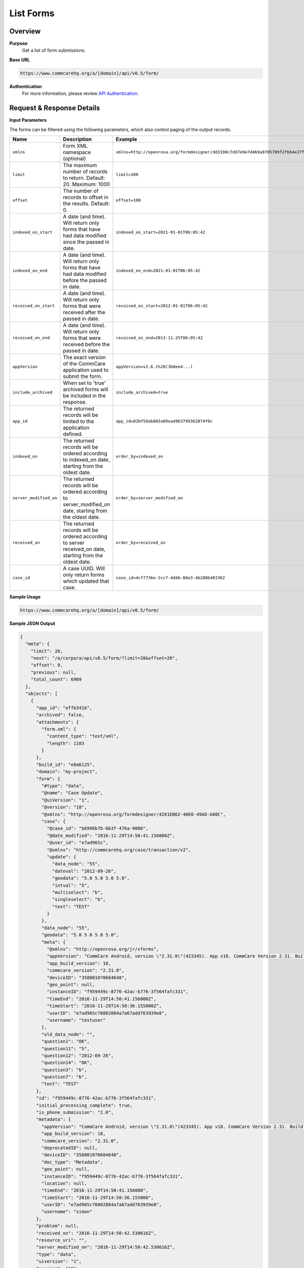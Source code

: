 List Forms
==========

Overview
--------

**Purpose**
    Get a list of form submissions.

**Base URL**

.. code-block:: text

    https://www.commcarehq.org/a/[domain]/api/v0.5/form/

**Authentication**
    For more information, please review `API Authentication <https://dimagi.atlassian.net/wiki/spaces/commcarepublic/pages/2279637003/CommCare+API+Overview#API-Authentication>`_.

Request & Response Details
---------------------------

**Input Parameters**

The forms can be filtered using the following parameters, which also control paging of the output records.

.. list-table::
   :header-rows: 1

   * - Name
     - Description
     - Example
   * - ``xmlns``
     - Form XML namespace (optional)
     - ``xmlns=http://openrosa.org/formdesigner/dd3190c7dd7e9e7d469a9705709f2f6b4e27f1d8``
   * - ``limit``
     - The maximum number of records to return. Default: 20. Maximum: 1000
     - ``limit=100``
   * - ``offset``
     - The number of records to offset in the results. Default: 0.
     - ``offset=100``
   * - ``indexed_on_start``
     - A date (and time). Will return only forms that have had data modified since the passed in date.
     - ``indexed_on_start=2021-01-01T06:05:42``
   * - ``indexed_on_end``
     - A date (and time). Will return only forms that have had data modified before the passed in date.
     - ``indexed_on_end=2021-01-01T06:05:42``
   * - ``received_on_start``
     - A date (and time). Will return only forms that were received after the passed in date.
     - ``received_on_start=2012-01-01T06:05:42``
   * - ``received_on_end``
     - A date (and time). Will return only forms that were received before the passed in date.
     - ``received_on_end=2013-11-25T06:05:42``
   * - ``appVersion``
     - The exact version of the CommCare application used to submit the form.
     - ``appVersion=v2.6.1%20(3b8ee4...)``
   * - ``include_archived``
     - When set to 'true' archived forms will be included in the response.
     - ``include_archived=true``
   * - ``app_id``
     - The returned records will be limited to the application defined.
     - ``app_id=02bf50ab803a89ea4963799362874f0c``
   * - ``indexed_on``
     - The returned records will be ordered according to indexed_on date, starting from the oldest date.
     - ``order_by=indexed_on``
   * - ``server_modified_on``
     - The returned records will be ordered according to server_modified_on date, starting from the oldest date.
     - ``order_by=server_modified_on``
   * - ``received_on``
     - The returned records will be ordered according to server received_on date, starting from the oldest date.
     - ``order_by=received_on``
   * - ``case_id``
     - A case UUID. Will only return forms which updated that case.
     - ``case_id=4cf7736e-2cc7-4d46-88e3-4b288b403362``

**Sample Usage**

.. code-block:: text

    https://www.commcarehq.org/a/[domain]/api/v0.5/form/

**Sample JSON Output**

.. code-block:: json

    {
      "meta": {
        "limit": 20,
        "next": "/a/corpora/api/v0.5/form/?limit=20&offset=20",
        "offset": 0,
        "previous": null,
        "total_count": 6909
      },
      "objects": [
        {
          "app_id": "effb341b",
          "archived": false,
          "attachments": {
            "form.xml": {
              "content_type": "text/xml",
              "length": 1103
            }
          },
          "build_id": "e0a6125",
          "domain": "my-project",
          "form": {
            "#type": "data",
            "@name": "Case Update",
            "@uiVersion": "1",
            "@version": "18",
            "@xmlns": "http://openrosa.org/formdesigner/4281EB62-46E6-49AD-A08C",
            "case": {
              "@case_id": "b6996b7b-6b3f-476a-9006",
              "@date_modified": "2016-11-29T14:50:41.156000Z",
              "@user_id": "e7ad965c",
              "@xmlns": "http://commcarehq.org/case/transaction/v2",
              "update": {
                "data_node": "55",
                "dateval": "2012-09-26",
                "geodata": "5.0 5.0 5.0 5.0",
                "intval": "5",
                "multiselect": "b",
                "singleselect": "b",
                "text": "TEST"
              }
            },
            "data_node": "55",
            "geodata": "5.0 5.0 5.0 5.0",
            "meta": {
              "@xmlns": "http://openrosa.org/jr/xforms",
              "appVersion": "CommCare Android, version \"2.31.0\"(423345). App v18. CommCare Version 2.31. Build 423345, built on: 2016-11-02",
              "app_build_version": 18,
              "commcare_version": "2.31.0",
              "deviceID": "358001070684648",
              "geo_point": null,
              "instanceID": "f959449c-8776-42ac-b776-3f564fafc331",
              "timeEnd": "2016-11-29T14:50:41.156000Z",
              "timeStart": "2016-11-29T14:50:36.155000Z",
              "userID": "e7ad965c70802884a7a67add763939e8",
              "username": "testuser"
            },
            "old_data_node": "",
            "question1": "OK",
            "question11": "5",
            "question12": "2012-09-26",
            "question14": "OK",
            "question3": "b",
            "question7": "b",
            "text": "TEST"
          },
          "id": "f959449c-8776-42ac-b776-3f564fafc331",
          "initial_processing_complete": true,
          "is_phone_submission": "2.0",
          "metadata": {
            "appVersion": "CommCare Android, version \"2.31.0\"(423345). App v18. CommCare Version 2.31. Build 423345, built on: 2016-11-02",
            "app_build_version": 18,
            "commcare_version": "2.31.0",
            "deprecatedID": null,
            "deviceID": "358001070684648",
            "doc_type": "Metadata",
            "geo_point": null,
            "instanceID": "f959449c-8776-42ac-b776-3f564fafc331",
            "location": null,
            "timeEnd": "2016-11-29T14:50:41.156000",
            "timeStart": "2016-11-29T14:50:36.155000",
            "userID": "e7ad965c70802884a7a67add763939e8",
            "username": "simon"
          },
          "problem": null,
          "received_on": "2016-11-29T14:50:42.530616Z",
          "resource_uri": "",
          "server_modified_on": "2016-11-29T14:50:42.530616Z",
          "type": "data",
          "uiversion": "1",
          "version": "18"
        }
      ]
    }

